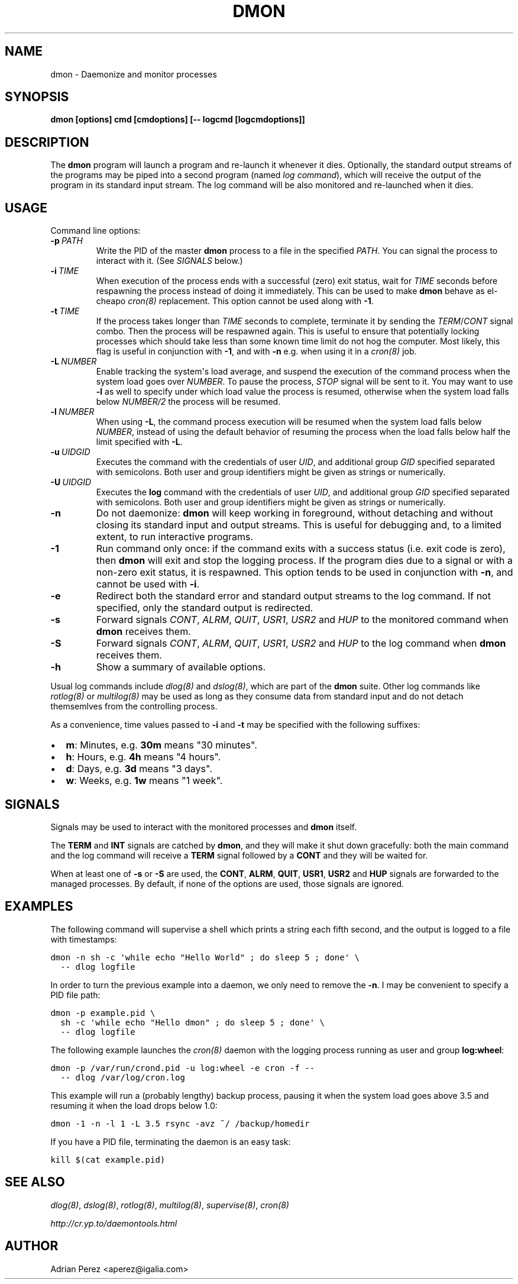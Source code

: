 .\" Man page generated from reStructeredText.
.
.TH DMON 8 "" "" ""
.SH NAME
dmon \- Daemonize and monitor processes
.
.nr rst2man-indent-level 0
.
.de1 rstReportMargin
\\$1 \\n[an-margin]
level \\n[rst2man-indent-level]
level margin: \\n[rst2man-indent\\n[rst2man-indent-level]]
-
\\n[rst2man-indent0]
\\n[rst2man-indent1]
\\n[rst2man-indent2]
..
.de1 INDENT
.\" .rstReportMargin pre:
. RS \\$1
. nr rst2man-indent\\n[rst2man-indent-level] \\n[an-margin]
. nr rst2man-indent-level +1
.\" .rstReportMargin post:
..
.de UNINDENT
. RE
.\" indent \\n[an-margin]
.\" old: \\n[rst2man-indent\\n[rst2man-indent-level]]
.nr rst2man-indent-level -1
.\" new: \\n[rst2man-indent\\n[rst2man-indent-level]]
.in \\n[rst2man-indent\\n[rst2man-indent-level]]u
..
.SH SYNOPSIS
.sp
\fBdmon [options] cmd [cmdoptions] [\-\- logcmd [logcmdoptions]]\fP
.SH DESCRIPTION
.sp
The \fBdmon\fP program will launch a program and re\-launch it whenever it
dies. Optionally, the standard output streams of the programs may be piped
into a second program (named \fIlog command\fP), which will receive the output
of the program in its standard input stream. The log command will be also
monitored and re\-launched when it dies.
.SH USAGE
.sp
Command line options:
.INDENT 0.0
.TP
.BI \-p \ PATH
.
Write the PID of the master \fBdmon\fP process to a file in the
specified \fIPATH\fP. You can signal the process to interact with
it. (See \fI\%SIGNALS\fP below.)
.TP
.BI \-i \ TIME
.
When execution of the process ends with a successful (zero)
exit status, wait for \fITIME\fP seconds before respawning the
process instead of doing it immediately. This can be used to
make \fBdmon\fP behave as el\-cheapo \fIcron(8)\fP replacement. This
option cannot be used along with \fB\-1\fP.
.TP
.BI \-t \ TIME
.
If the process takes longer than \fITIME\fP seconds to complete,
terminate it by sending the \fITERM\fP/\fICONT\fP signal combo. Then
the process will be respawned again. This is useful to ensure
that potentially locking processes which should take less than
some known time limit do not hog the computer. Most likely,
this flag is useful in conjunction with \fB\-1\fP, and with
\fB\-n\fP e.g. when using it in a \fIcron(8)\fP job.
.TP
.BI \-L \ NUMBER
.
Enable tracking the system\(aqs load average, and suspend the
execution of the command process when the system load goes
over \fINUMBER\fP. To pause the process, \fISTOP\fP signal will be
sent to it. You may want to use \fB\-l\fP as well to specify
under which load value the process is resumed, otherwise
when the system load falls below \fINUMBER/2\fP the process will
be resumed.
.TP
.BI \-l \ NUMBER
.
When using \fB\-L\fP, the command process execution will be
resumed when the system load falls below \fINUMBER\fP, instead of
using the default behavior of resuming the process when the
load falls below half the limit specified with \fB\-L\fP.
.TP
.BI \-u \ UIDGID
.
Executes the command with the credentials of user \fIUID\fP,
and additional group \fIGID\fP specified separated with
semicolons. Both user and group identifiers might be given
as strings or numerically.
.TP
.BI \-U \ UIDGID
.
Executes the \fBlog\fP command with the credentials of user
\fIUID\fP, and additional group \fIGID\fP specified separated with
semicolons. Both user and group identifiers might be given
as strings or numerically.
.TP
.B \-n
.
Do not daemonize: \fBdmon\fP will keep working in foreground,
without detaching and without closing its standard input and
output streams. This is useful for debugging and, to a limited
extent, to run interactive programs.
.TP
.B \-1
.
Run command only once: if the command exits with a success
status (i.e. exit code is zero), then \fBdmon\fP will exit and
stop the logging process. If the program dies due to a signal
or with a non\-zero exit status, it is respawned. This option
tends to be used in conjunction with \fB\-n\fP, and cannot be
used with \fB\-i\fP.
.TP
.B \-e
.
Redirect both the standard error and standard output streams
to the log command. If not specified, only the standard output
is redirected.
.TP
.B \-s
.
Forward signals \fICONT\fP, \fIALRM\fP, \fIQUIT\fP, \fIUSR1\fP, \fIUSR2\fP and
\fIHUP\fP to the monitored command when \fBdmon\fP receives them.
.TP
.B \-S
.
Forward signals \fICONT\fP, \fIALRM\fP, \fIQUIT\fP, \fIUSR1\fP, \fIUSR2\fP and
\fIHUP\fP to the log command when \fBdmon\fP receives them.
.TP
.B \-h
.
Show a summary of available options.
.UNINDENT
.sp
Usual log commands include \fIdlog(8)\fP and \fIdslog(8)\fP, which are part of the
\fBdmon\fP suite. Other log commands like \fIrotlog(8)\fP or \fImultilog(8)\fP may be
used as long as they consume data from standard input and do not detach
themsemlves from the controlling process.
.sp
As a convenience, time values passed to \fB\-i\fP and \fB\-t\fP may be specified
with the following suffixes:
.INDENT 0.0
.IP \(bu 2
.
\fBm\fP: Minutes, e.g. \fB30m\fP means "30 minutes".
.IP \(bu 2
.
\fBh\fP: Hours, e.g. \fB4h\fP means "4 hours".
.IP \(bu 2
.
\fBd\fP: Days, e.g. \fB3d\fP means "3 days".
.IP \(bu 2
.
\fBw\fP: Weeks, e.g. \fB1w\fP means "1 week".
.UNINDENT
.SH SIGNALS
.sp
Signals may be used to interact with the monitored processes and \fBdmon\fP
itself.
.sp
The \fBTERM\fP and \fBINT\fP signals are catched by \fBdmon\fP, and they will
make it shut down gracefully: both the main command and the log command
will receive a \fBTERM\fP signal followed by a \fBCONT\fP and they will be
waited for.
.sp
When at least one of \fB\-s\fP or \fB\-S\fP are used, the \fBCONT\fP, \fBALRM\fP,
\fBQUIT\fP, \fBUSR1\fP, \fBUSR2\fP and \fBHUP\fP signals are forwarded to the
managed processes. By default, if none of the options are used, those
signals are ignored.
.SH EXAMPLES
.sp
The following command will supervise a shell which prints a string each
fifth second, and the output is logged to a file with timestamps:
.sp
.nf
.ft C
dmon \-n sh \-c \(aqwhile echo "Hello World" ; do sleep 5 ; done\(aq \e
  \-\- dlog logfile
.ft P
.fi
.sp
In order to turn the previous example into a daemon, we only need to
remove the \fB\-n\fP. I may be convenient to specify a PID file path:
.sp
.nf
.ft C
dmon \-p example.pid \e
  sh \-c \(aqwhile echo "Hello dmon" ; do sleep 5 ; done\(aq \e
  \-\- dlog logfile
.ft P
.fi
.sp
The following example launches the \fIcron(8)\fP daemon with the logging
process running as user and group \fBlog:wheel\fP:
.sp
.nf
.ft C
dmon \-p /var/run/crond.pid \-u log:wheel \-e cron \-f \-\-
  \-\- dlog /var/log/cron.log
.ft P
.fi
.sp
This example will run a (probably lengthy) backup process, pausing it when
the system load goes above 3.5 and resuming it when the load drops below
1.0:
.sp
.nf
.ft C
dmon \-1 \-n \-l 1 \-L 3.5 rsync \-avz ~/ /backup/homedir
.ft P
.fi
.sp
If you have a PID file, terminating the daemon is an easy task:
.sp
.nf
.ft C
kill $(cat example.pid)
.ft P
.fi
.SH SEE ALSO
.sp
\fIdlog(8)\fP, \fIdslog(8)\fP, \fIrotlog(8)\fP, \fImultilog(8)\fP, \fIsupervise(8)\fP, \fIcron(8)\fP
.sp
\fI\%http://cr.yp.to/daemontools.html\fP
.SH AUTHOR
Adrian Perez <aperez@igalia.com>
.\" Generated by docutils manpage writer.
.\" 
.
